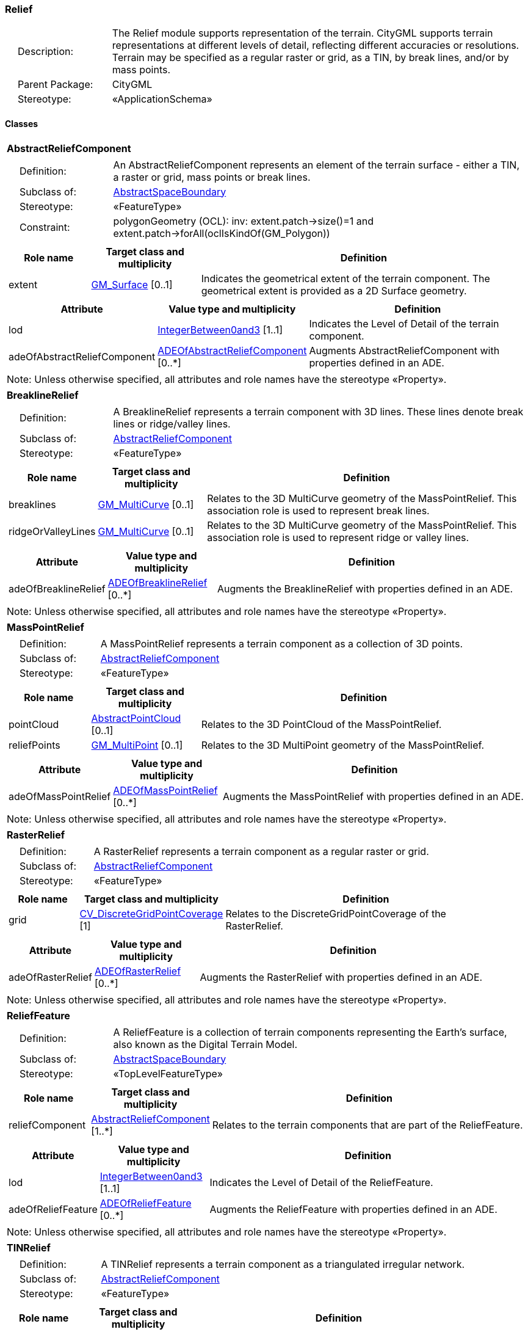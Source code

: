 [[Relief-package-dd]]
=== Relief

[cols="1,4"]
|===
|{nbsp}{nbsp}{nbsp}{nbsp}Description: | The Relief module supports representation of the terrain. CityGML supports terrain representations at different levels of detail, reflecting different accuracies or resolutions. Terrain may be specified as a regular raster or grid, as a TIN, by break lines, and/or by mass points.
|{nbsp}{nbsp}{nbsp}{nbsp}Parent Package: | CityGML
|{nbsp}{nbsp}{nbsp}{nbsp}Stereotype: | «ApplicationSchema»
|===

==== Classes

[[AbstractReliefComponent-section]]
[cols="1a"]
|===
|*AbstractReliefComponent*
|[cols="1,4"]
!===
!{nbsp}{nbsp}{nbsp}{nbsp}Definition: ! An AbstractReliefComponent represents an element of the terrain surface - either a TIN, a raster or grid, mass points or break lines.
!{nbsp}{nbsp}{nbsp}{nbsp}Subclass of: ! <<AbstractSpaceBoundary-section,AbstractSpaceBoundary>>
!{nbsp}{nbsp}{nbsp}{nbsp}Stereotype: !  «FeatureType»
!{nbsp}{nbsp}{nbsp}{nbsp}Constraint: ! polygonGeometry (OCL): inv: extent.patch->size()=1 and extent.patch->forAll(oclIsKindOf(GM_Polygon))
!===
|[cols="15,20,60",options="header"]
!===
!*Role name* !*Target class and multiplicity*  !*Definition*
! extent  !<<GM_Surface-section,GM_Surface>> [0..1] !Indicates the geometrical extent of the terrain component. The geometrical extent is provided as a 2D Surface geometry.
!===
|[cols="15,20,60",options="header"]
!===
!*Attribute* !*Value type and multiplicity* !*Definition*

! lod  !<<IntegerBetween0and3-section,IntegerBetween0and3>> [1..1] !Indicates the Level of Detail of the terrain component.

! adeOfAbstractReliefComponent  !<<ADEOfAbstractReliefComponent-section,ADEOfAbstractReliefComponent>>  [0..*] !Augments AbstractReliefComponent with properties defined in an ADE.
!===
| Note: Unless otherwise specified, all attributes and role names have the stereotype «Property».
|===

[[BreaklineRelief-section]]
[cols="1a"]
|===
|*BreaklineRelief*
|[cols="1,4"]
!===
!{nbsp}{nbsp}{nbsp}{nbsp}Definition: ! A BreaklineRelief represents a terrain component with 3D lines. These lines denote break lines or ridge/valley lines.
!{nbsp}{nbsp}{nbsp}{nbsp}Subclass of: ! <<AbstractReliefComponent-section,AbstractReliefComponent>>
!{nbsp}{nbsp}{nbsp}{nbsp}Stereotype: !  «FeatureType»
!===
|[cols="15,20,60",options="header"]
!===
!*Role name* !*Target class and multiplicity*  !*Definition*
! breaklines  !<<GM_MultiCurve-section,GM_MultiCurve>> [0..1] !Relates to the 3D MultiCurve geometry of the MassPointRelief. This association role is used to represent break lines.
! ridgeOrValleyLines  !<<GM_MultiCurve-section,GM_MultiCurve>> [0..1] !Relates to the 3D MultiCurve geometry of the MassPointRelief. This association role is used to represent ridge or valley lines.
!===
|[cols="15,20,60",options="header"]
!===
!*Attribute* !*Value type and multiplicity* !*Definition*

! adeOfBreaklineRelief  !<<ADEOfBreaklineRelief-section,ADEOfBreaklineRelief>>  [0..*] !Augments the BreaklineRelief with properties defined in an ADE.
!===
| Note: Unless otherwise specified, all attributes and role names have the stereotype «Property».
|===

[[MassPointRelief-section]]
[cols="1a"]
|===
|*MassPointRelief*
|[cols="1,4"]
!===
!{nbsp}{nbsp}{nbsp}{nbsp}Definition: ! A MassPointRelief represents a terrain component as a collection of 3D points.
!{nbsp}{nbsp}{nbsp}{nbsp}Subclass of: ! <<AbstractReliefComponent-section,AbstractReliefComponent>>
!{nbsp}{nbsp}{nbsp}{nbsp}Stereotype: !  «FeatureType»
!===
|[cols="15,20,60",options="header"]
!===
!*Role name* !*Target class and multiplicity*  !*Definition*
! pointCloud  !<<AbstractPointCloud-section,AbstractPointCloud>> [0..1] !Relates to the 3D PointCloud of the MassPointRelief.
! reliefPoints  !<<GM_MultiPoint-section,GM_MultiPoint>> [0..1] !Relates to the 3D MultiPoint geometry of the MassPointRelief.
!===
|[cols="15,20,60",options="header"]
!===
!*Attribute* !*Value type and multiplicity* !*Definition*

! adeOfMassPointRelief  !<<ADEOfMassPointRelief-section,ADEOfMassPointRelief>>  [0..*] !Augments the MassPointRelief with properties defined in an ADE.
!===
| Note: Unless otherwise specified, all attributes and role names have the stereotype «Property».
|===

[[RasterRelief-section]]
[cols="1a"]
|===
|*RasterRelief*
|[cols="1,4"]
!===
!{nbsp}{nbsp}{nbsp}{nbsp}Definition: ! A RasterRelief represents a terrain component as a regular raster or grid.
!{nbsp}{nbsp}{nbsp}{nbsp}Subclass of: ! <<AbstractReliefComponent-section,AbstractReliefComponent>>
!{nbsp}{nbsp}{nbsp}{nbsp}Stereotype: !  «FeatureType»
!===
|[cols="15,20,60",options="header"]
!===
!*Role name* !*Target class and multiplicity*  !*Definition*
! grid  !<<CV_DiscreteGridPointCoverage-section,CV_DiscreteGridPointCoverage>> [1] !Relates to the DiscreteGridPointCoverage of the RasterRelief.
!===
|[cols="15,20,60",options="header"]
!===
!*Attribute* !*Value type and multiplicity* !*Definition*

! adeOfRasterRelief  !<<ADEOfRasterRelief-section,ADEOfRasterRelief>>  [0..*] !Augments the RasterRelief with properties defined in an ADE.
!===
| Note: Unless otherwise specified, all attributes and role names have the stereotype «Property».
|===

[[ReliefFeature-section]]
[cols="1a"]
|===
|*ReliefFeature*
|[cols="1,4"]
!===
!{nbsp}{nbsp}{nbsp}{nbsp}Definition: ! A ReliefFeature is a collection of terrain components representing the Earth's surface, also known as the Digital Terrain Model.
!{nbsp}{nbsp}{nbsp}{nbsp}Subclass of: ! <<AbstractSpaceBoundary-section,AbstractSpaceBoundary>>
!{nbsp}{nbsp}{nbsp}{nbsp}Stereotype: !  «TopLevelFeatureType»
!===
|[cols="15,20,60",options="header"]
!===
!*Role name* !*Target class and multiplicity*  !*Definition*
! reliefComponent  !<<AbstractReliefComponent-section,AbstractReliefComponent>> [1..*] !Relates to the terrain components that are part of the ReliefFeature.
!===
|[cols="15,20,60",options="header"]
!===
!*Attribute* !*Value type and multiplicity* !*Definition*

! lod  !<<IntegerBetween0and3-section,IntegerBetween0and3>> [1..1] !Indicates the Level of Detail of the ReliefFeature.

! adeOfReliefFeature  !<<ADEOfReliefFeature-section,ADEOfReliefFeature>>  [0..*] !Augments the ReliefFeature with properties defined in an ADE.
!===
| Note: Unless otherwise specified, all attributes and role names have the stereotype «Property».
|===

[[TINRelief-section]]
[cols="1a"]
|===
|*TINRelief*
|[cols="1,4"]
!===
!{nbsp}{nbsp}{nbsp}{nbsp}Definition: ! A TINRelief represents a terrain component as a triangulated irregular network.
!{nbsp}{nbsp}{nbsp}{nbsp}Subclass of: ! <<AbstractReliefComponent-section,AbstractReliefComponent>>
!{nbsp}{nbsp}{nbsp}{nbsp}Stereotype: !  «FeatureType»
!===
|[cols="15,20,60",options="header"]
!===
!*Role name* !*Target class and multiplicity*  !*Definition*
! tin  !<<GM_TriangulatedSurface-section,GM_TriangulatedSurface>> [1] !Relates to the triangulated surface of the TINRelief.
!===
|[cols="15,20,60",options="header"]
!===
!*Attribute* !*Value type and multiplicity* !*Definition*

! adeOfTINRelief  !<<ADEOfTINRelief-section,ADEOfTINRelief>>  [0..*] !Augments the TINRelief with properties defined in an ADE.
!===
| Note: Unless otherwise specified, all attributes and role names have the stereotype «Property».
|===

==== Data Types

[[ADEOfAbstractReliefComponent-section]]
[cols="1a"]
|===
|*ADEOfAbstractReliefComponent*
[cols="1,4"]
!===
!{nbsp}{nbsp}{nbsp}{nbsp}Definition: ! ADEOfAbstractReliefComponent acts as a hook to define properties within an ADE that are to be added to AbstractReliefComponent.
!{nbsp}{nbsp}{nbsp}{nbsp}Subclass of: ! None
!{nbsp}{nbsp}{nbsp}{nbsp}Stereotype: !  «DataType»
!===
|===

[[ADEOfBreaklineRelief-section]]
[cols="1a"]
|===
|*ADEOfBreaklineRelief*
[cols="1,4"]
!===
!{nbsp}{nbsp}{nbsp}{nbsp}Definition: ! ADEOfBreaklineRelief acts as a hook to define properties within an ADE that are to be added to a BreaklineRelief.
!{nbsp}{nbsp}{nbsp}{nbsp}Subclass of: ! None
!{nbsp}{nbsp}{nbsp}{nbsp}Stereotype: !  «DataType»
!===
|===

[[ADEOfMassPointRelief-section]]
[cols="1a"]
|===
|*ADEOfMassPointRelief*
[cols="1,4"]
!===
!{nbsp}{nbsp}{nbsp}{nbsp}Definition: ! ADEOfMassPointRelief acts as a hook to define properties within an ADE that are to be added to a MassPointRelief.
!{nbsp}{nbsp}{nbsp}{nbsp}Subclass of: ! None
!{nbsp}{nbsp}{nbsp}{nbsp}Stereotype: !  «DataType»
!===
|===

[[ADEOfRasterRelief-section]]
[cols="1a"]
|===
|*ADEOfRasterRelief*
[cols="1,4"]
!===
!{nbsp}{nbsp}{nbsp}{nbsp}Definition: ! ADEOfRasterRelief acts as a hook to define properties within an ADE that are to be added to a RasterRelief.
!{nbsp}{nbsp}{nbsp}{nbsp}Subclass of: ! None
!{nbsp}{nbsp}{nbsp}{nbsp}Stereotype: !  «DataType»
!===
|===

[[ADEOfReliefFeature-section]]
[cols="1a"]
|===
|*ADEOfReliefFeature*
[cols="1,4"]
!===
!{nbsp}{nbsp}{nbsp}{nbsp}Definition: ! ADEOfReliefFeature acts as a hook to define properties within an ADE that are to be added to a ReliefFeature.
!{nbsp}{nbsp}{nbsp}{nbsp}Subclass of: ! None
!{nbsp}{nbsp}{nbsp}{nbsp}Stereotype: !  «DataType»
!===
|===

[[ADEOfTINRelief-section]]
[cols="1a"]
|===
|*ADEOfTINRelief*
[cols="1,4"]
!===
!{nbsp}{nbsp}{nbsp}{nbsp}Definition: ! ADEOfTINRelief acts as a hook to define properties within an ADE that are to be added to a TINRelief.
!{nbsp}{nbsp}{nbsp}{nbsp}Subclass of: ! None
!{nbsp}{nbsp}{nbsp}{nbsp}Stereotype: !  «DataType»
!===
|===

==== Basic Types

none

==== Unions

none

==== Code Lists

none

==== Enumerations

none
